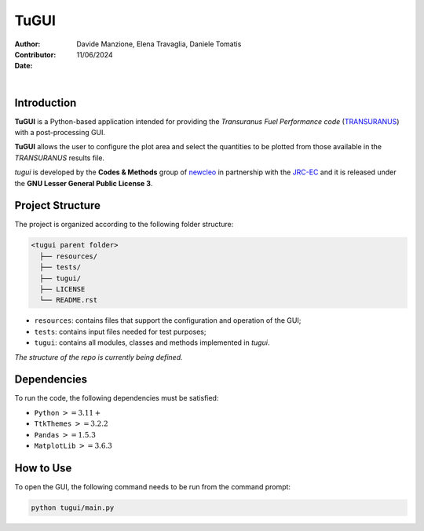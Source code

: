 TuGUI
=====

:Author: Davide Manzione, Elena Travaglia, Daniele Tomatis
:Contributor: 
:Date: 11/06/2024

.. |space| unicode:: U+00A0
   :trim:

|logo1| |space| |space| |space| |space| |space| |logo2|

.. |logo1| image:: resources/icons/newcleologo.png
   :width: 100
   :alt: newcleo logo

.. |logo2| image:: resources/icons/jrclogo.png
   :width: 100
   :alt: newcleo logo


Introduction
------------

**TuGUI** is a Python-based application intended for providing the *Transuranus Fuel Performance code*
(`TRANSURANUS <https://data.jrc.ec.europa.eu/collection/transuranus>`_) with a post-processing GUI.

**TuGUI** allows the user to configure the plot area and select the quantities to be plotted from those
available in the *TRANSURANUS* results file.

*tugui* is developed by the **Codes & Methods** group of `newcleo <https://www.newcleo.com/>`_ in partnership with the
`JRC-EC <https://commission.europa.eu/about-european-commission/departments-and-executive-agencies/joint-research-centre_en>`_
and it is released under the **GNU Lesser General Public License 3**.

Project Structure
-----------------

The project is organized according to the following folder structure:

.. code:: text

  <tugui parent folder>
    ├── resources/
    ├── tests/
    ├── tugui/
    ├── LICENSE
    └── README.rst

- ``resources``: contains files that support the configuration and operation of the GUI;
- ``tests``: contains input files needed for test purposes;
- ``tugui``: contains all modules, classes and methods implemented in *tugui*.

*The structure of the repo is currently being defined.*

Dependencies
------------

To run the code, the following dependencies must be satisfied:

- ``Python`` :math:`>= 3.11+`
- ``TtkThemes`` :math:`>= 3.2.2`
- ``Pandas`` :math:`>= 1.5.3`
- ``MatplotLib`` :math:`>=3.6.3`

How to Use
----------

To open the GUI, the following command needs to be run from the command prompt:

.. code-block:: bash

    python tugui/main.py
    